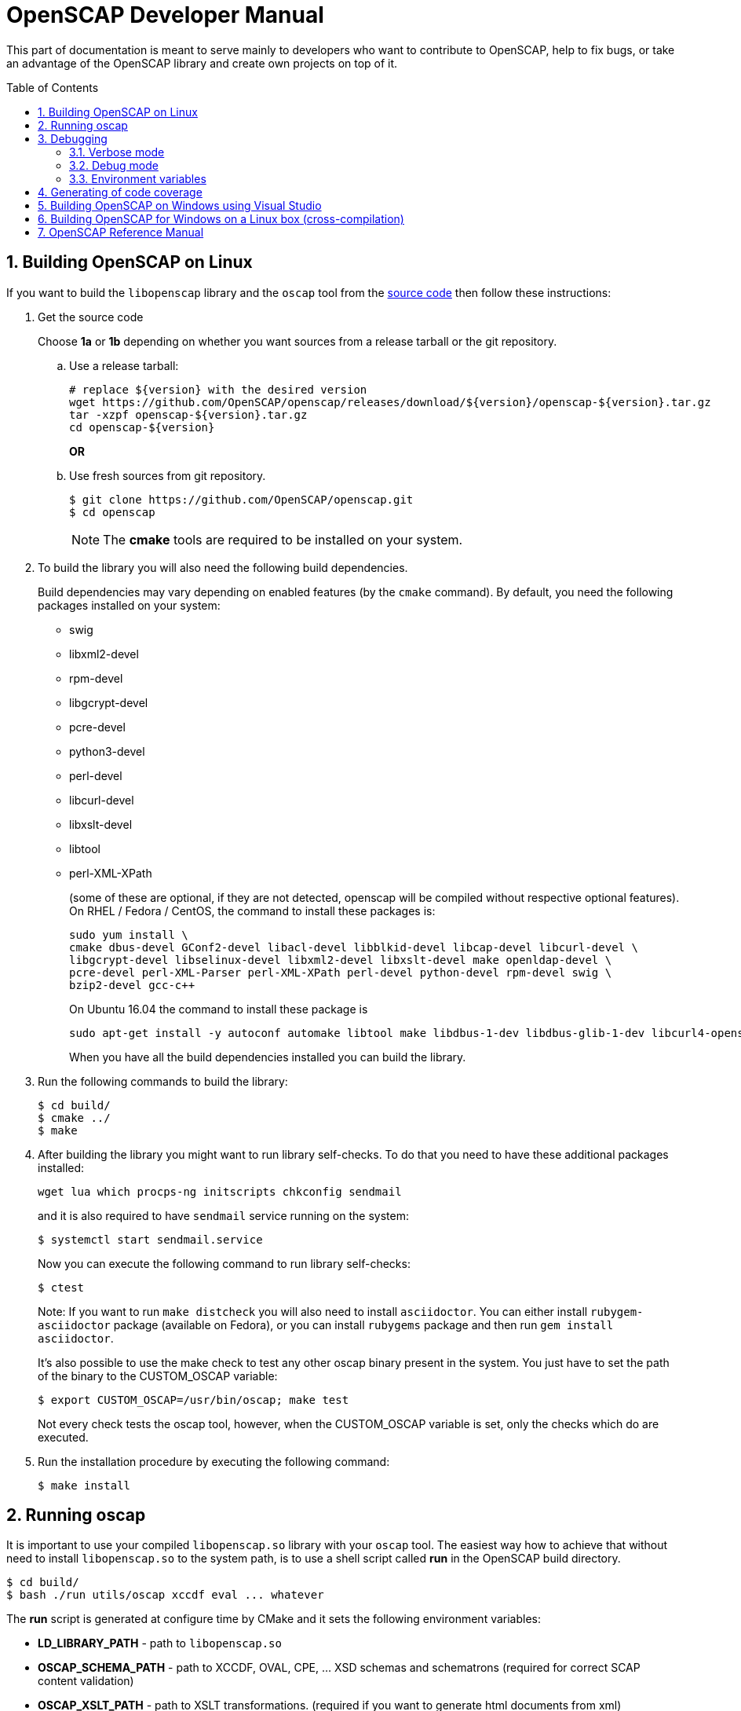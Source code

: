 = OpenSCAP Developer Manual
:oscap_git: https://github.com/OpenSCAP/openscap
:toc: preamble
:numbered:

This part of documentation is meant to serve mainly to developers who want to
contribute to OpenSCAP, help to fix bugs, or take an advantage of
the OpenSCAP library and create own projects on top of it.

toc::[]

== Building OpenSCAP on Linux
If you want to build the ```libopenscap``` library and the ```oscap``` tool from
the {oscap_git}[source code] then follow these instructions:

. Get the source code
+
Choose *1a* or *1b* depending on whether you want sources from a release tarball or the git repository.

.. Use a release tarball:

 # replace ${version} with the desired version
 wget https://github.com/OpenSCAP/openscap/releases/download/${version}/openscap-${version}.tar.gz
 tar -xzpf openscap-${version}.tar.gz
 cd openscap-${version}
+
**OR**

.. Use fresh sources from git repository.

 $ git clone https://github.com/OpenSCAP/openscap.git
 $ cd openscap
+
NOTE: The *cmake* tools are required to be installed on your system.

. To build the library you will also need the following build dependencies.
+
Build dependencies may vary depending on enabled features (by the ```cmake``` command).
By default, you need the following packages installed on your system:
+
* swig
* libxml2-devel
* rpm-devel
* libgcrypt-devel
* pcre-devel
* python3-devel
* perl-devel
* libcurl-devel
* libxslt-devel
* libtool
* perl-XML-XPath
+
(some of these are optional, if they are not detected, openscap will be compiled
without respective optional features). On RHEL / Fedora / CentOS, the command to
install these packages is:

 sudo yum install \
 cmake dbus-devel GConf2-devel libacl-devel libblkid-devel libcap-devel libcurl-devel \
 libgcrypt-devel libselinux-devel libxml2-devel libxslt-devel make openldap-devel \
 pcre-devel perl-XML-Parser perl-XML-XPath perl-devel python-devel rpm-devel swig \
 bzip2-devel gcc-c++
+
On Ubuntu 16.04 the command to install these package is

 sudo apt-get install -y autoconf automake libtool make libdbus-1-dev libdbus-glib-1-dev libcurl4-openssl-dev libgcrypt20-dev libselinux1-dev libxslt1-dev libgconf2-dev libacl1-dev libblkid-dev libcap-dev libxml2-dev libldap2-dev libpcre3-dev python-dev swig libxml-parser-perl libxml-xpath-perl libperl5.22 libbz2-dev librpm-dev g++
+
When you have all the build dependencies installed you can build the library.

. Run the following commands to build the library:

 $ cd build/
 $ cmake ../
 $ make


. After building the library you might want to run library self-checks. To do
that you need to have these additional packages installed:

 wget lua which procps-ng initscripts chkconfig sendmail
+
and it is also required to have `sendmail` service running on the system:

 $ systemctl start sendmail.service
+
Now you can execute the following command to run library self-checks:

 $ ctest
+
Note: If you want to run `make distcheck` you will also need to install
`asciidoctor`. You can either install `rubygem-asciidoctor` package (available
on Fedora), or you can install `rubygems` package and then run
`gem install asciidoctor`.
+
It's also possible to use the make check to test any other oscap binary present in the system. You just have to set the path of the binary to the CUSTOM_OSCAP variable:

 $ export CUSTOM_OSCAP=/usr/bin/oscap; make test
+
Not every check tests the oscap tool, however, when the CUSTOM_OSCAP variable is set, only the checks which do are executed.


. Run the installation procedure by executing the following command:

 $ make install


== Running oscap
It is important to use your compiled ```libopenscap.so``` library with your ```oscap``` tool.
The easiest way how to achieve that without need to install ```libopenscap.so``` to the system path, is to use a shell script called *run* in the OpenSCAP build directory.

-------------------------------------------------
$ cd build/
$ bash ./run utils/oscap xccdf eval ... whatever
-------------------------------------------------

The *run* script is generated at configure time by CMake and it sets the following environment variables:

* *LD_LIBRARY_PATH* - path to ```libopenscap.so```
* *OSCAP_SCHEMA_PATH* - path to XCCDF, OVAL, CPE, ... XSD schemas and schematrons
(required for correct SCAP content validation)
* *OSCAP_XSLT_PATH* - path to XSLT transformations. (required if you want
to generate html documents from xml)
* *OSCAP_CPE_PATH* - path to the OpenSCAP CPE dictionary.

== Debugging
Developers and users who intend to help find and fix possible bugs in OpenSCAP
or possible bugs in their security policies have these possibilities:

=== Verbose mode
The verbose mode provides user additional information about process of system
scanning. The mode is useful for diagnostics of SCAP content evaluation
and also for debugging. It produces a detailed report log with various messages.
The mode is available for ```xccdf eval```, ```oval eval```, ```oval collect```
and ```oval analyse``` modules.
There is no need to special compilation, the feature is available for all
OpenSCAP users.

To turn the verbose mode on, run ```oscap``` with this option:

* ```--verbose VERBOSITY_LEVEL``` - Turn on verbose mode at specified
verbosity level.

The ```VERBOSITY_LEVEL``` can be one of:

1. *DEVEL* - the most detailed information for developers and bug hunters
2. *INFO* - reports content processing and system scanning
3. *WARNING* - possible failures which OpenSCAP can recover from
4. *ERROR* - shows only serious errors

The verbose messages will be written on standard error output (stderr).
Optionally, you can write the log into a file using
 ```--verbose-log-file FILE```.

This is an example describing how to run OpenSCAP in verbose mode:

----
$ oscap oval eval --results results.xml --verbose INFO --verbose-log-file log.txt oval.xml
----

Then see the log using eg.:

----
$ less log.txt
----

=== Debug mode
Debug mode is useful for programmers. You need to build OpenSCAP from source code
with a custom configuration to enable the debug mode. Use this command:

------------------------------------
$ cmake -DCMAKE_BUILD_TYPE=Debug .. && make
------------------------------------

Debug mode provides:

* debug symbols on and optimization off - you can use ```gdb```,
every process that was run.
* http://www.gnu.org/software/gawk/manual/html_node/Assert-Function.html[assertions]
are evaluated.


==== Example

 $ bash ./run gdb --args utils/oscap xccdf eval --profile hard --results xccdf-results.xml --oval-results my-favourite-xccdf-checklist.xml


The ```--oval-results``` option force ```oscap``` tool to generate OVAL Result file
for each OVAL session used for evaluation. It's also very useful for
debugging!

=== Environment variables
There are few more environment variables that control ```oscap``` tool
behaviour.

* *OSCAP_FULL_VALIDATION=1* - validate all exported documents (slower)
* *SEXP_VALIDATE_DISABLE=1* - do not validate SEXP expressions (faster)



== Generating of code coverage
Code coverage can be usefull during writing of test or performance profiling.
We could separate the process into five phases.

1) *Get dependencies*

 # dnf install lcov

2) *Run CMake & make*

To allow code to generate statistics, we need to compile it with specific flags.

 $ CFLAGS="--coverage -ftest-coverage -fprofile-arcs" LDFLAGS=-lgcov cmake -DCMAKE_BUILD_TYPE=Debug ../
 $ make

3) *Run code*

In this phase we should run code. We can run it directly or via test suite.

 $ bash ./run utils/oscap

4) *Generate and browse results*

 $ lcov -t "OpenSCAP coverage" -o ./coverage.info -c -d .
 $ genhtml -o ./coverage ./coverage.info
 $ xdg-open ./coverage/index.html # open results in browser

5) *Clean stats*

Every run only modify our current statistics and not rewrite them completely.
If we want to generate new statistics, we should remove the old ones.

 $ lcov --directory ./ --zerocounters ; find ./ -name "*.gcno" | xargs rm
 $ rm -rf ./coverage

== Building OpenSCAP on Windows using Visual Studio

Prerequisites:

* https://www.visualstudio.com/[Visual Studio]
* https://git-scm.com/[Git]
* https://cmake.org/[CMake]

1) Get dependencies

We will use https://github.com/Microsoft/vcpkg[Vcpkg] to download libraries
that are required to build OpenSCAP.

Click on Start -> Windows System -> Command Prompt.

----
mkdir c:\devel
cd c:\devel
git clone https://github.com/Microsoft/vcpkg.git
cd vcpkg
.\bootstrap-vcpkg.bat
.\vcpkg install curl libxml2 libxslt bzip2 pcre pthreads
.\vcpkg integrate install
----

2) Get OpenSCAP

----
cd c:\devel
git clone -b master https://github.com/OpenSCAP/openscap.git
----

3) Generate Visual Studio Solution

----
cd openscap
cd build
cmake -D ENABLE_PYTHON3=FALSE -D CMAKE_TOOLCHAIN_FILE=c:/devel/vcpkg/scripts/buildsystems/vcpkg.cmake ..
----

4) Open in Visual Studio

1. Launch Visual Studio
2. Click on File -> Open -> Project/Solution...
3. Locate ```c:\devel\openscap\build\openscap.sln```

5) Build

1. Select build type (Debug, Release, ...) in the drop-down menu in the top panel.
2. Click on Build -> Build Solution.

Built binaries and their dependencies are now located in ```C:\devel\openscap\build\<BUILD_TYPE>\```, eg. ```C:\devel\openscap\build\Debug\```

== Building OpenSCAP for Windows on a Linux box (cross-compilation)
Currently it is possible to cross-compile OpenSCAP for Windows only without probes.
The resulting binary is not able to perform scanning.
Instructions for cross-compiling OpenSCAP for Windows:

1) Install the cross-compiler & dependencies

NOTE: mingw32-pthreads needs to be version 5.0 or greater.

-------------------------------------------------------------
 # yum install mingw32-gcc mingw32-binutils mingw32-libxml2 \
 mingw32-libgcrypt mingw32-pthreads mingw32-libxslt \
 mingw32-curl mingw32-pcre \
 mingw32-filesystem mingw32-bzip2
-------------------------------------------------------------

2) Checkout the master branch of the OpenSCAP repository

----------------------------------------------------------------------
 $ git clone -b master https://github.com/openscap/openscap.git
 $ cd openscap
----------------------------------------------------------------------

3) Prepare the build

----------------------------------------------------------------------------------
 $ mkdir build-win32
 $ cd build-win32
 $ mingw32-cmake -D ENABLE_PYTHON3=FALSE -D ENABLE_PROBES=FALSE -D ENABLE_OSCAP_UTIL_DOCKER=FALSE ../
----------------------------------------------------------------------------------

4) Build!

------------------------------
 $ make
------------------------------

Resulting ```oscap.exe``` can be found in the ```utils/``` directory.


If you would like to send us a patch fixing any Windows
compiling issues, please consult the page about
http://open-scap.org/page/Contribute[contributing to the OpenSCAP
project].


== OpenSCAP Reference Manual
For more information about OpenSCAP library, you can refer to this online
reference manual: http://static.open-scap.org/openscap-1.2/[OpenSCAP
reference manual]. This manual is included in a release tarball and can be
regenerated from project sources by Doxygen documentation system.

